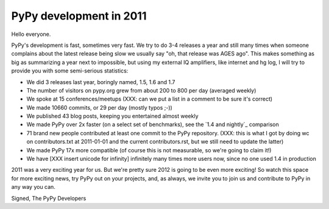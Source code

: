 PyPy development in 2011
========================

Hello everyone.

PyPy's development is fast, sometimes very fast. We try to do 3-4 releases a
year and still many times when someone complains about the latest release being
slow we usually say "oh, that release was AGES ago". This makes something as
big as summarizing a year next to impossible, but using my external IQ
amplifiers, like internet and hg log, I will try to provide you with some
semi-serious statistics:

* We did 3 releases last year, boringly named, 1.5, 1.6 and 1.7

* The number of visitors on pypy.org grew from about 200 to 800 per day
  (averaged weekly)

* We spoke at 15 conferences/meetups
  (XXX: can we put a list in a comment to be sure it's correct)

* We made 10660 commits, or 29 per day (mostly typos ;-))

* We published 43 blog posts, keeping you entertained almost weekly

* We made PyPy over 2x faster (on a select set of benchmarks), see the
  `1.4 and nightly`_ comparison

* 71 brand new people contributed at least one commit to the PyPy repository.
  (XXX: this is what I got by doing wc on contributors.txt at 2011-01-01 and
  the current contributors.rst, but we still need to update the latter)

* We made PyPy 17x more compatible (of course this is not measurable, so we're
  going to claim it!)

* We have [XXX insert unicode for infinity] infinitely many times more users
  now, since no one used 1.4 in production

2011 was a very exciting year for us. But we're pretty sure 2012 is going to be
even more exciting! So watch this space for more exciting news, try PyPy out on
your projects, and, as always, we invite you to join us and contribute to PyPy
in any way you can.

Signed,
The PyPy Developers

.. _`1.4 and nightly` http://speed.pypy.org/comparison/?exe=1%2B172%2C1%2BL%2Bdefault&ben=1%2C34%2C27%2C2%2C25%2C3%2C4%2C5%2C22%2C6%2C39%2C7%2C8%2C23%2C24%2C9%2C10%2C11%2C12%2C13%2C14%2C15%2C35%2C36%2C37%2C38%2C16%2C28%2C30%2C32%2C29%2C33%2C17%2C18%2C19%2C20&env=1%2C2&hor=true&bas=1%2B172&chart=normal+bars
